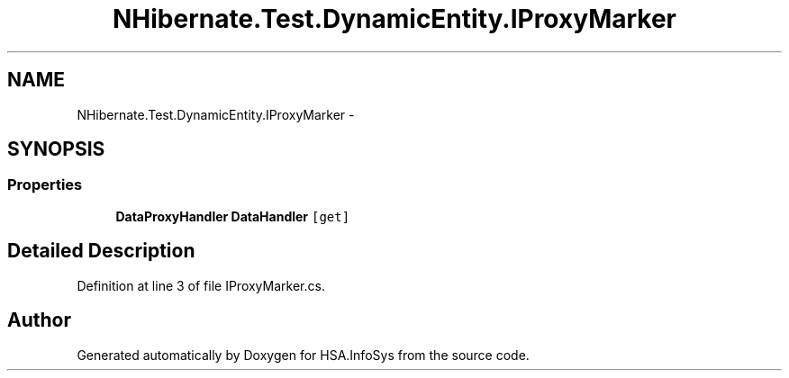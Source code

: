 .TH "NHibernate.Test.DynamicEntity.IProxyMarker" 3 "Fri Jul 5 2013" "Version 1.0" "HSA.InfoSys" \" -*- nroff -*-
.ad l
.nh
.SH NAME
NHibernate.Test.DynamicEntity.IProxyMarker \- 
.SH SYNOPSIS
.br
.PP
.SS "Properties"

.in +1c
.ti -1c
.RI "\fBDataProxyHandler\fP \fBDataHandler\fP\fC [get]\fP"
.br
.in -1c
.SH "Detailed Description"
.PP 
Definition at line 3 of file IProxyMarker\&.cs\&.

.SH "Author"
.PP 
Generated automatically by Doxygen for HSA\&.InfoSys from the source code\&.
